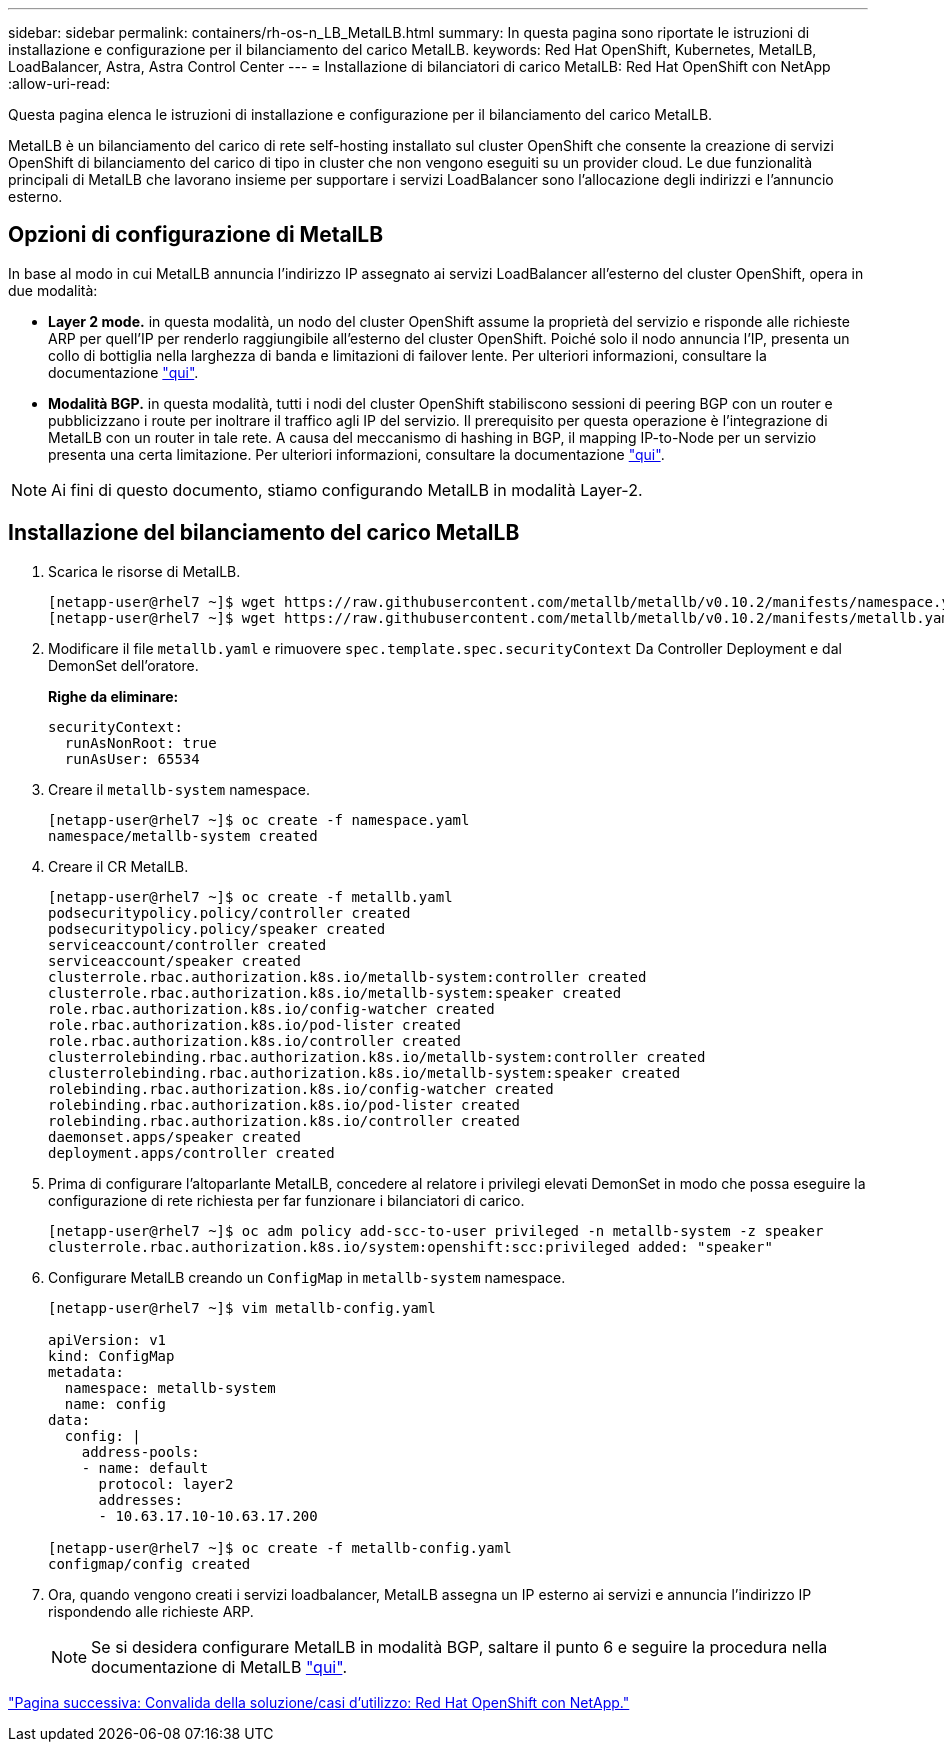 ---
sidebar: sidebar 
permalink: containers/rh-os-n_LB_MetalLB.html 
summary: In questa pagina sono riportate le istruzioni di installazione e configurazione per il bilanciamento del carico MetalLB. 
keywords: Red Hat OpenShift, Kubernetes, MetalLB, LoadBalancer, Astra, Astra Control Center 
---
= Installazione di bilanciatori di carico MetalLB: Red Hat OpenShift con NetApp
:allow-uri-read: 


Questa pagina elenca le istruzioni di installazione e configurazione per il bilanciamento del carico MetalLB.

MetalLB è un bilanciamento del carico di rete self-hosting installato sul cluster OpenShift che consente la creazione di servizi OpenShift di bilanciamento del carico di tipo in cluster che non vengono eseguiti su un provider cloud. Le due funzionalità principali di MetalLB che lavorano insieme per supportare i servizi LoadBalancer sono l'allocazione degli indirizzi e l'annuncio esterno.



== Opzioni di configurazione di MetalLB

In base al modo in cui MetalLB annuncia l'indirizzo IP assegnato ai servizi LoadBalancer all'esterno del cluster OpenShift, opera in due modalità:

* *Layer 2 mode.* in questa modalità, un nodo del cluster OpenShift assume la proprietà del servizio e risponde alle richieste ARP per quell'IP per renderlo raggiungibile all'esterno del cluster OpenShift. Poiché solo il nodo annuncia l'IP, presenta un collo di bottiglia nella larghezza di banda e limitazioni di failover lente. Per ulteriori informazioni, consultare la documentazione link:https://metallb.universe.tf/concepts/layer2/["qui"].
* *Modalità BGP.* in questa modalità, tutti i nodi del cluster OpenShift stabiliscono sessioni di peering BGP con un router e pubblicizzano i route per inoltrare il traffico agli IP del servizio. Il prerequisito per questa operazione è l'integrazione di MetalLB con un router in tale rete. A causa del meccanismo di hashing in BGP, il mapping IP-to-Node per un servizio presenta una certa limitazione. Per ulteriori informazioni, consultare la documentazione link:https://metallb.universe.tf/concepts/bgp/["qui"].



NOTE: Ai fini di questo documento, stiamo configurando MetalLB in modalità Layer-2.



== Installazione del bilanciamento del carico MetalLB

. Scarica le risorse di MetalLB.
+
[listing]
----
[netapp-user@rhel7 ~]$ wget https://raw.githubusercontent.com/metallb/metallb/v0.10.2/manifests/namespace.yaml
[netapp-user@rhel7 ~]$ wget https://raw.githubusercontent.com/metallb/metallb/v0.10.2/manifests/metallb.yaml
----
. Modificare il file `metallb.yaml` e rimuovere `spec.template.spec.securityContext` Da Controller Deployment e dal DemonSet dell'oratore.
+
*Righe da eliminare:*

+
[listing]
----
securityContext:
  runAsNonRoot: true
  runAsUser: 65534
----
. Creare il `metallb-system` namespace.
+
[listing]
----
[netapp-user@rhel7 ~]$ oc create -f namespace.yaml
namespace/metallb-system created
----
. Creare il CR MetalLB.
+
[listing]
----
[netapp-user@rhel7 ~]$ oc create -f metallb.yaml
podsecuritypolicy.policy/controller created
podsecuritypolicy.policy/speaker created
serviceaccount/controller created
serviceaccount/speaker created
clusterrole.rbac.authorization.k8s.io/metallb-system:controller created
clusterrole.rbac.authorization.k8s.io/metallb-system:speaker created
role.rbac.authorization.k8s.io/config-watcher created
role.rbac.authorization.k8s.io/pod-lister created
role.rbac.authorization.k8s.io/controller created
clusterrolebinding.rbac.authorization.k8s.io/metallb-system:controller created
clusterrolebinding.rbac.authorization.k8s.io/metallb-system:speaker created
rolebinding.rbac.authorization.k8s.io/config-watcher created
rolebinding.rbac.authorization.k8s.io/pod-lister created
rolebinding.rbac.authorization.k8s.io/controller created
daemonset.apps/speaker created
deployment.apps/controller created
----
. Prima di configurare l'altoparlante MetalLB, concedere al relatore i privilegi elevati DemonSet in modo che possa eseguire la configurazione di rete richiesta per far funzionare i bilanciatori di carico.
+
[listing]
----
[netapp-user@rhel7 ~]$ oc adm policy add-scc-to-user privileged -n metallb-system -z speaker
clusterrole.rbac.authorization.k8s.io/system:openshift:scc:privileged added: "speaker"
----
. Configurare MetalLB creando un `ConfigMap` in `metallb-system` namespace.
+
[listing]
----
[netapp-user@rhel7 ~]$ vim metallb-config.yaml

apiVersion: v1
kind: ConfigMap
metadata:
  namespace: metallb-system
  name: config
data:
  config: |
    address-pools:
    - name: default
      protocol: layer2
      addresses:
      - 10.63.17.10-10.63.17.200

[netapp-user@rhel7 ~]$ oc create -f metallb-config.yaml
configmap/config created
----
. Ora, quando vengono creati i servizi loadbalancer, MetalLB assegna un IP esterno ai servizi e annuncia l'indirizzo IP rispondendo alle richieste ARP.
+

NOTE: Se si desidera configurare MetalLB in modalità BGP, saltare il punto 6 e seguire la procedura nella documentazione di MetalLB link:https://metallb.universe.tf/concepts/bgp/["qui"].



link:rh-os-n_use_cases.html["Pagina successiva: Convalida della soluzione/casi d'utilizzo: Red Hat OpenShift con NetApp."]
